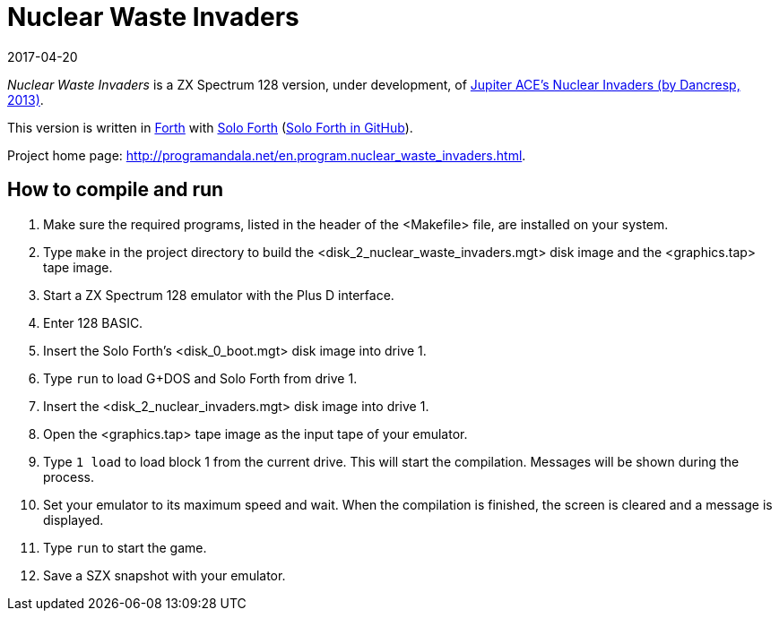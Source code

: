 = Nuclear Waste Invaders
:revdate: 2017-04-20

// This document is written in AsciiDoc/Asciidoctor format.
// See: <http://asciidoctor.org>.

// You may do whatever you want with this work, so long as you retain
// the copyright/authorship/acknowledgment/credit notice(s) and this
// license in all redistributed copies and derived works.  There is no
// warranty.

_Nuclear Waste Invaders_ is a ZX Spectrum 128 version, under
development, of
http://www.zonadepruebas.com/viewtopic.php?t=4231[Jupiter ACE's
Nuclear Invaders (by Dancresp, 2013)].

This version is written in http://standard-forth.org[Forth] with
http://programandala.net/en.program.solo_forth.html[Solo Forth]
(http://github.com/programandala-net/solo-forth[Solo Forth in
GitHub]).

Project home page:
http://programandala.net/en.program.nuclear_waste_invaders.html.

== How to compile and run

. Make sure the required programs, listed in the header of the
  <Makefile> file, are installed on your system.
. Type `make` in the project directory to build the
  <disk_2_nuclear_waste_invaders.mgt> disk image and the
  <graphics.tap> tape image.
. Start a ZX Spectrum 128 emulator with the Plus D interface.
. Enter 128 BASIC.
. Insert the Solo Forth's <disk_0_boot.mgt> disk image into drive 1.
. Type `run` to load G+DOS and Solo Forth from drive 1.
. Insert the <disk_2_nuclear_invaders.mgt> disk image into drive 1.
. Open the <graphics.tap> tape image as the input tape of your
  emulator.
. Type `1 load` to load block 1 from the current drive. This will
  start the compilation. Messages will be shown during the process.
. Set your emulator to its maximum speed and wait. When the
  compilation is finished, the screen is cleared and a message is
  displayed.
. Type `run` to start the game.
. Save a SZX snapshot with your emulator.
